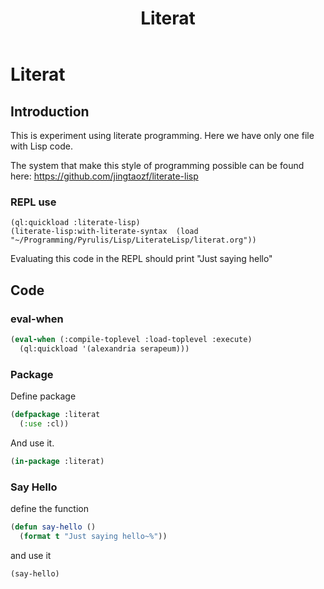# -*- Mode: POLY-ORG ;-*- ---
#+Title: Literat
#+STARTUP: noindent
#+STARTUP: inlineimages
#+PROPERTY: literate-lang lisp
#+PROPERTY: literate-load yes

* Literat
** Introduction
 This is experiment using literate programming. Here we have only one file with
 Lisp code.

 The system that make this style of programming possible can be found here:
 https://github.com/jingtaozf/literate-lisp

*** REPL use
#+begin_example
  (ql:quickload :literate-lisp)
  (literate-lisp:with-literate-syntax  (load "~/Programming/Pyrulis/Lisp/LiterateLisp/literat.org"))
#+end_example

Evaluating this code in the REPL should print "Just saying hello"

** Code

*** eval-when

#+begin_src lisp
   (eval-when (:compile-toplevel :load-toplevel :execute)
     (ql:quickload '(alexandria serapeum)))
#+end_src

*** Package
Define package
#+begin_src lisp
  (defpackage :literat
    (:use :cl))
#+end_src

And use it.
#+begin_src lisp
  (in-package :literat)
#+end_src

*** Say Hello
define the function
#+begin_src lisp
  (defun say-hello ()
    (format t "Just saying hello~%"))
#+end_src

and use it
#+begin_src lisp
  (say-hello)
#+end_src
